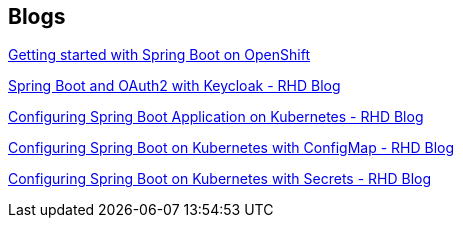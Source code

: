 [[res-blogs]]
== Blogs

http://bit.ly/spring-boot-on-k8s[Getting started with Spring Boot on OpenShift]

http://bit.ly/springboot-oauth2-keycloak[Spring Boot and OAuth2 with Keycloak - RHD Blog]

http://bit.ly/configsprintboot-k8s-part-1[Configuring Spring Boot Application on Kubernetes - RHD Blog]

http://bit.ly/spring-boot-config-k8s-part-2[Configuring Spring Boot on Kubernetes with ConfigMap - RHD Blog]

http://bit.ly/spring-boot-config-k8s-part-3[Configuring Spring Boot on Kubernetes with Secrets - RHD Blog]
